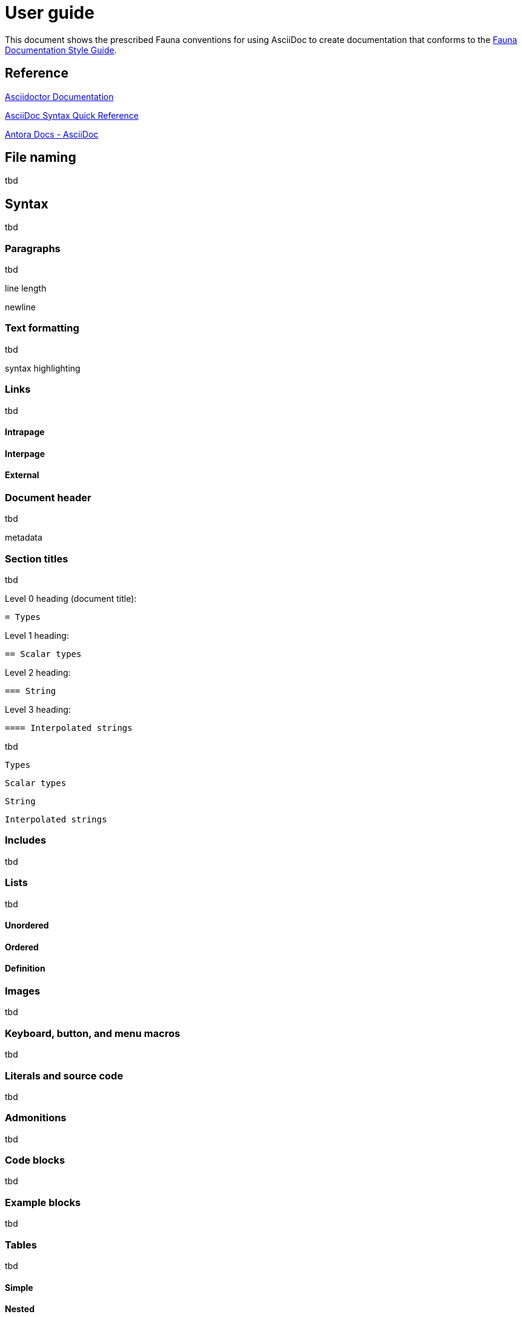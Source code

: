 = User guide
:description: User guide

This document shows the prescribed Fauna conventions for using AsciiDoc to create documentation that conforms to the xref:./style_guide.md[Fauna Documentation Style Guide].

== Reference

https://asciidoctor.org/docs/[Asciidoctor Documentation]

https://docs.asciidoctor.org/asciidoc/latest/syntax-quick-reference/[AsciiDoc Syntax Quick Reference]

https://docs.antora.org/antora/latest/asciidoc/asciidoc/[Antora Docs - AsciiDoc]

== File naming

tbd

== Syntax

tbd

=== Paragraphs

tbd

line length

newline

=== Text formatting

tbd

syntax highlighting

=== Links

tbd

==== Intrapage

==== Interpage

==== External

=== Document header

tbd

metadata

=== Section titles

tbd

Level 0 heading (document title):

    = Types

Level 1 heading:

    == Scalar types

Level 2 heading:

    === String

Level 3 heading:

    ==== Interpolated strings

tbd

    Types

    Scalar types

    String

    Interpolated strings


=== Includes

tbd

=== Lists

tbd

==== Unordered

==== Ordered

==== Definition

=== Images

tbd

=== Keyboard, button, and menu macros

tbd

=== Literals and source code

tbd

=== Admonitions

tbd

=== Code blocks

tbd

=== Example blocks

tbd

=== Tables

tbd

==== Simple

==== Nested

=== Comments

tbd

=== Attributes and substitutions

See https://docs.asciidoctor.org/asciidoc/latest/syntax-quick-reference/#attributes-and-substitutions[Attributes and substitutions].

=== Text replacements

See https://docs.asciidoctor.org/asciidoc/latest/syntax-quick-reference/#text-replacements[Text replacements].

== Extensions

tbd
